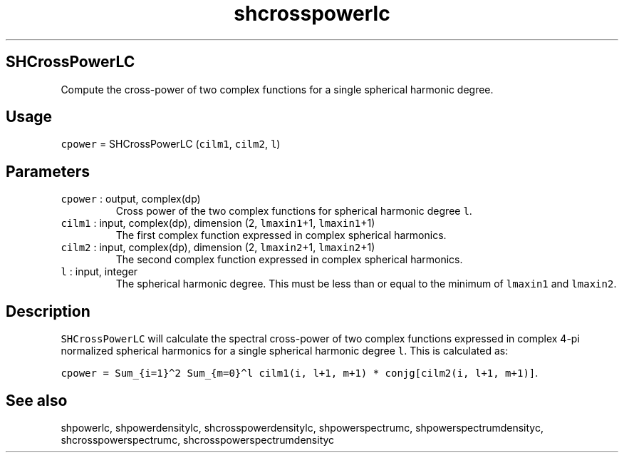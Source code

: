 .\" Automatically generated by Pandoc 2.7.3
.\"
.TH "shcrosspowerlc" "1" "2019-09-17" "Fortran 95" "SHTOOLS 4.5"
.hy
.SH SHCrossPowerLC
.PP
Compute the cross-power of two complex functions for a single spherical
harmonic degree.
.SH Usage
.PP
\f[C]cpower\f[R] = SHCrossPowerLC (\f[C]cilm1\f[R], \f[C]cilm2\f[R],
\f[C]l\f[R])
.SH Parameters
.TP
.B \f[C]cpower\f[R] : output, complex(dp)
Cross power of the two complex functions for spherical harmonic degree
\f[C]l\f[R].
.TP
.B \f[C]cilm1\f[R] : input, complex(dp), dimension (2, \f[C]lmaxin1\f[R]+1, \f[C]lmaxin1\f[R]+1)
The first complex function expressed in complex spherical harmonics.
.TP
.B \f[C]cilm2\f[R] : input, complex(dp), dimension (2, \f[C]lmaxin2\f[R]+1, \f[C]lmaxin2\f[R]+1)
The second complex function expressed in complex spherical harmonics.
.TP
.B \f[C]l\f[R] : input, integer
The spherical harmonic degree.
This must be less than or equal to the minimum of \f[C]lmaxin1\f[R] and
\f[C]lmaxin2\f[R].
.SH Description
.PP
\f[C]SHCrossPowerLC\f[R] will calculate the spectral cross-power of two
complex functions expressed in complex 4-pi normalized spherical
harmonics for a single spherical harmonic degree \f[C]l\f[R].
This is calculated as:
.PP
\f[C]cpower = Sum_{i=1}\[ha]2 Sum_{m=0}\[ha]l cilm1(i, l+1, m+1) * conjg[cilm2(i, l+1, m+1)]\f[R].
.SH See also
.PP
shpowerlc, shpowerdensitylc, shcrosspowerdensitylc, shpowerspectrumc,
shpowerspectrumdensityc, shcrosspowerspectrumc,
shcrosspowerspectrumdensityc
